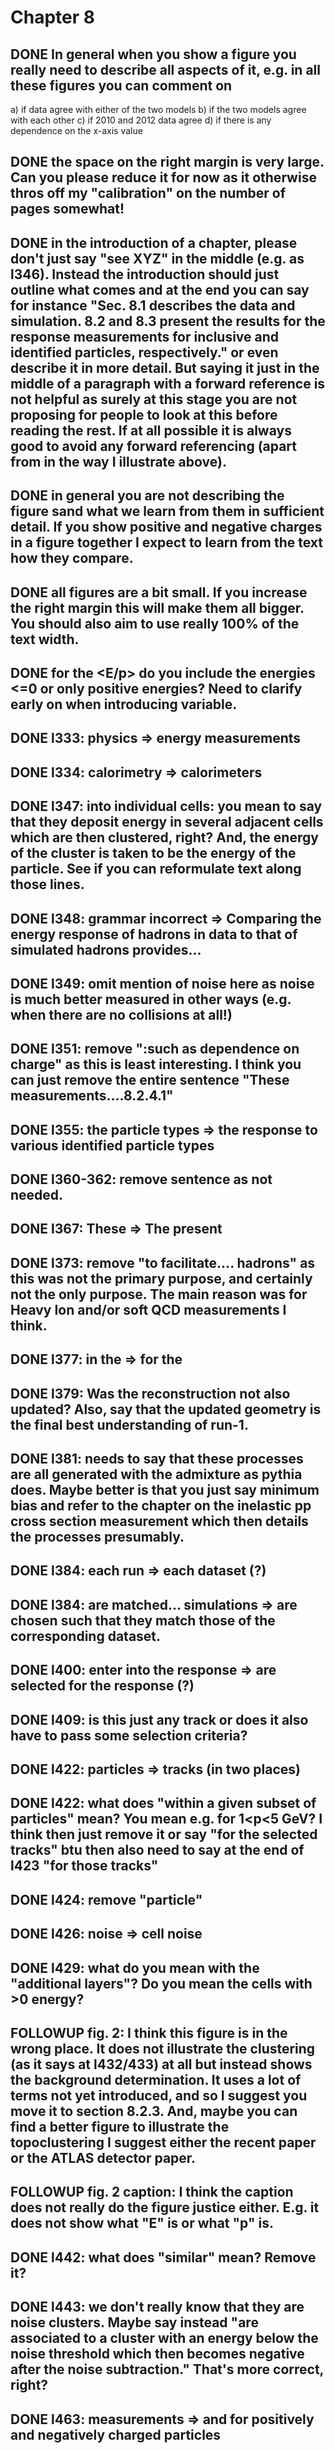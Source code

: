 * Chapter 8
** DONE In general when you show a figure you really need to describe all aspects of it, e.g. in all these figures you can comment on
   a) if data agree with either of the two models
   b) if the two models agree with each other
   c) if 2010 and 2012 data agree
   d) if there is any dependence on the x-axis value
** DONE the space on the right margin is very large. Can you please reduce it for now as it otherwise thros off my "calibration" on the number of pages somewhat!
** DONE in the introduction of a chapter, please don't just say "see XYZ" in the middle (e.g. as l346). Instead the introduction should just outline what comes and at the end you can say for instance "Sec. 8.1 describes the data and simulation. 8.2 and 8.3 present the results for the response measurements for inclusive and identified particles, respectively." or even describe it in more detail. But saying it just in the middle of a paragraph with a forward reference is not helpful as surely at this stage you are not proposing for people to look at this before reading the rest. If at all possible it is always good to avoid any forward referencing (apart from in the way I illustrate above).
** DONE in general you are not describing the figure sand what we learn from them in sufficient detail. If you show positive and negative charges in a figure together I expect to learn from the text how they compare.
** DONE all figures are a bit small. If you increase the right margin this will make them all bigger. You should also aim to use really 100% of the text width.
** DONE for the <E/p> do you include the energies <=0 or only positive energies? Need to clarify early on when introducing variable.
** DONE l333: physics => energy measurements
** DONE l334: calorimetry => calorimeters
** DONE l347: into individual cells: you mean to say that they deposit energy in several adjacent cells which are then clustered, right? And, the energy of the cluster is taken to be the energy of the particle. See if you can reformulate text along those lines.
** DONE l348: grammar incorrect => Comparing the energy response of hadrons in data to that of simulated hadrons provides...
** DONE l349: omit mention of noise here as noise is much better measured in other ways (e.g. when there are no collisions at all!)
** DONE l351: remove ":such as dependence on charge" as this is least interesting. I think you can just remove the entire sentence "These measurements....8.2.4.1"
** DONE l355: the particle types => the response to various identified particle types
** DONE l360-362: remove sentence as not needed.
** DONE l367: These => The present
** DONE l373: remove "to facilitate.... hadrons" as this was not the primary purpose, and certainly not the only purpose. The main reason was for Heavy Ion and/or soft QCD measurements I think.
** DONE l377: in the => for the 
** DONE l379: Was the reconstruction not also updated? Also, say that the updated geometry is the final best understanding of run-1.
** DONE l381: needs to say that these processes are all generated with the admixture as pythia does. Maybe better is that you just say minimum bias and refer to the chapter on the inelastic pp cross section measurement which then details the processes presumably. 
** DONE l384: each run => each dataset (?)
** DONE l384: are matched... simulations => are chosen such that they match those of the corresponding dataset.
** DONE l400: enter into the response => are selected for the response (?)
** DONE l409: is this just any track or does it also have to pass some selection criteria?
** DONE l422: particles => tracks (in two places)
** DONE l422: what does "within a given subset of particles" mean? You mean e.g. for 1<p<5 GeV? I think then just remove it or say "for the selected tracks" btu then also need to say at the end of l423 "for those tracks"
** DONE l424: remove "particle"
** DONE l426: noise => cell noise
** DONE l429: what do you mean with the "additional layers"? Do you mean the cells with >0 energy? 
** FOLLOWUP fig. 2: I think this figure is in the wrong place. It does not illustrate the clustering (as it says at l432/433) at all but instead shows the background determination. It uses a lot of terms not yet introduced, and so I suggest you move it to section 8.2.3. And, maybe you can find a better figure to illustrate the topoclustering I suggest either the recent paper or the ATLAS detector paper.
** FOLLOWUP fig. 2 caption: I think the caption does not really do the figure justice either. E.g. it does not show what "E" is or what "p" is.
** DONE l442: what does "similar" mean? Remove it?
** DONE l443: we don't really know that they are noise clusters. Maybe say instead "are associated to a cluster with an energy below the noise threshold which then becomes negative after the noise subtraction." That's more correct, right?
** DONE l463: measurements => and for positively and negatively charged particles
** DONE l464: which provides a ... interaction lengths => which is used to obtain results for interaction lengths ranging between 0.1 and 0.65~$\lambda$.
** DONE l467: here you argue that the differnce must come from the hadr. interaction model. However, youa re showing FTFP_BERT and QGSP_BERT and they look pretty much the same. I suspect that this is because at low p they actually both use the BERT model. I think you need a comment on this though.
** DONE l469: I find it hard to notice a difference. And, you say that there is a difference between FTFP and QGSP at low p but they seem to be very similar!? BTW, it is not great that the y-axis range is different for a) and b), maybe this makes it hard for me to see this? I would actually prefer to reduce the scale to +-30% or so (maybe +20% and -40% is better) to really see the data
   Note here: I agree on the figure comments about the scale, and that is what I tried to do originally for the paper.
   During review we were asked to change it to the current setup to show all the errorbars.
   I wasn't sure if I should stick to public figures
** DONE fig. 2: the most striking thing for me is that the data/MC agreement gets worse at higher p. Can you comment on this?
** DONE fig. 2c+d: x-axis needs units "\lambda"
** DONE (for curiosity: did you ever make the plot vs lambda only using tracks with p>5 GeV?)
   Nope we never checked. Could take a look
** DONE l476: remove => removing an 
** DONE l497: Figure 5 => Figure 5 for data and MC with the two different physics lists. 
** DONE Fig. 5: it would be good to comment on the values themselves when you describe in the text, i.e. say that it is about 0.1 at the lowest p and then decreases to ~0.03. (In fact I am wondering if you ever looked at just the mean E versus p instead of E/p as E should be constant vs p if it is only background! So, my question is if the decrease with p is fully explained by the fact that E=const. and p is increasing?)
   I think there's a constant term from general backgrounds but also a piece that scales with p from fragmentation?
   You can see this by comparing the bin at 3 GeV (0.04) to the bin at 6 (0.035) which is higher than it would be if it were just constant I think.
   This is definitely what the MC thinks, since E/p_BG is flat from 2 to 10
** DONE l500: what does this mean? You just mean that the flux of pi0s in pythia is not right? Or, you mean that in pythia there is a coherence that there is not in data? 
   Tried to clarify - the process that produces the charged hadron also produces a pi0 pointing in about the same direction (coherent radiation)
   and pythia thinks these are either more common or more energetic than we see in data.
** DONE sec. 8.2.4, first paragraph: it would be nice to show the actual corrected E/p distribution rather than just the mean value compared to the raw spectrum to see that in particular the tail is reduced.
   I don't think we can come up with a correct actual E/p per particle, only in the aggregate. 
   We can only estimate <E/p>_BG in bins of p, eta since it uses MIPs and doesn't have a value for each particle.
   I could make a plot of E/p - <E/p>_BG from the right bin, but it would just be left-shifted
** FOLLOWUP l513: would be nice to show a plot of the E/p excluding the <=0 energies to show this.
   This is seen a bit later in Figure 7 and mentioned in the text, but a version of this at the emscale would be nice to include here I agree.
   Note to self: if I don't add this plot I need to fix the text "The good agreement in that case again demonstrates..."
** DONE fig. 6a: there is a noticeable difference between the 2010 and 2012 data of ~5%? You don't comment on this in the text?
** DONE l522: moves => moves the mean value of 
** DONE l522: remove "which is the purpose of the calibration" or say "as desired"
** DONE l525: here would be a good place to now conclude that the difference in the E/p mean comes all from the zero fraction (and then remove the text at l513 which says it already but without demonstrating it)
** DONE l526: Maybe make this "8.2.5" as there is no 8.2.4.2?
** DONE l527: need reference for the "several previous measurements". 
   Oops wasn't clear that I meant the previous measurements in this document. Clarified.
** DONE l527 Also, for the next statement you need a reference. Otherwise it sounds like speculation which is not good in science.
   Added a reference, but to our own paper which makes this claim.
   Also made the phrasing less speculative
** DONE l535-540: this makes it sounds like we are not placing any cut on the TRT hits but we do have the cut at >20. So, text needs a bit rewording to make this clear. Also, the particles can get stuck in the coil and then the TRT would not matter.
** FOLLOWUP l538: where... are more likely => which selects tracks that are more likely to have undergone a hadronic interaction
** TODO fig. 8: it would be interesting actually to see the 0-fraction for the two cases. That is presumably much larger for the tracks with <20 TRT hits?
** TODO l549: and each compared to the data
** TODO l550: if you want to comment on the difference betwen the two charges it would be *much* better to directly overlay the two charges, e.g. on the left for data and on the right for MC or something. It is very hard to see what you say given the small size of the plots etc. 
** TODO fig. 9: there is a difference between 2010 and 2012 you don't comment on?
** TODO l557: available => measured
** TODO l557: layer => layer separately
** TODO l565: clarify that this is for the MIP selection
** TODO l567/568: "The RAW... background" move this to footnote
** TODO l571: which has => where there is a
** TODO l572: provide reference for the "similar measurements"
** TODO Fig. 12 discussion: maybe remind the reader here that for the LAr calorimeter the material is lead while for the Tile it is steel. Also, did you make this vs lambda? Would be interesting!
** TODO l598: response => the response
** TODO l600: are you describing somewhere how secondary vertices are found? Should refer back to that.
** TODO l606: say explicitly that the higher momentum particle is the proton in 98% of the cases (I think?)
** TODO l623: explain the reason for these formulae. Also, these should be labelled m_\pi or m_p etc. I think? They are different masses depending on which particles it is I mean.
** TODO l625: the fraction of 0s is actually not so large I think?
** TODO l628: explain in more words? E.g. "annihilation of the antiquarks with quarks in the protons and neutrons of the atoms in the detector"
** TODO fig. 15: it seems to me that it is worse for pi- than pi+? But hard to see!
** TODO l638: the difference decreases with increasing p. Comment on this?
** TODO l643: does a better job" is slang ;-)
** TODO l660: where do these fractions come from? Why is there a range? You need a reference for this.
** TODO l661-663: remove statement on template method. Instead, most people would think you can use phi->KK or D->Kpi. Explain why not.
** TODO l663: "noticeable difference" w.r.t. what?
** TODO l665: say explictly thathere with low you mean <1 GeV
** TODO fig. 18: you can make this figure larger.
** TODO l670: done => obtained
** TODO l675: this is the wrong way around: we switched from QGSP (run1) to FTFP (run2)
** TODO l677: remove "small", just say the number. 5% is not really "small" if one tries to have JES uncertainties of ~1-2%
** TODO l678: there are some differences at high energies, e.g. in the 0-fraction, too.
** TODO l679: energies => momenta (?)
** TODO l681: say that the discrepancies mostly in LAr, not in Tile




* Chapter 9
** TODO general: you implicitly assume here that there are no uncertainties at all on the pi0 energy scale. This needs to be stated and justified.
** TODO l687: have often => are often
** TODO l688: photon=jet and Z-jet are also use, particularly at low and intermediate pt.
** TODO l694: components => constituents
** TODO l703: simulated distribution  => momentum distribution of simulated particles
** TODO l707-709: not sure about this first sentence. Can phrase this better, e.g. "A correct modeling of jets in the data by simulation requires that both the particle production inside jets as well as the response of the calorimeter to particles are correctly modeled." 
** TODO l708: table ref not resolved
** TODO fig. 19: 
    - Is this really energy or p? Is it the truth value? presumably yes?
    - Comment more about the figure. Say e.g. that for 90-100 GeV jets less than 1% of the particles contributing have >20 GeV energy etc.
    - The y-axis label is not clear. 
** TODO l721: why are there no uncertainties related to the particle composition? This needs to be justified. I presume it was considered to be beyond the scope of this? Normally there should be uncertainties on the composition.
** TODO l725: are => is
** TODO table 1: 
    - is this E/p for the LCW?
    - how can I understand the 1-5% uncertainty in the "in situ E/p" row? Can I relate this to the plots from the previous chapter? If so, how exactly. Maybe the previous chapter should conclude on what the actual uncertainty on the response is then at the end.
    - remove "flat" from the last row. or say "independent of energy" instead of "flat"
** TODO fig. 20: when describing it in the text on previous page, it would be good to comment on what we see, e.g. that the mean is slightly below 1.0, that it is pretty flat with jet pT, what the total uncertainty is...
** TODO fig. 20 caption: The JES => The JES response 
** TODO fig. 21: this caption should say a bit more and also the y-axis label needs to be pT and not log(pT).


* Chapter 11
** DONE l824: nice to provide a range (or even better a plot) of betas for a given mass ?
** DONE l829: I would say effective for its discriminating power and for its use in reconstructing particle mass. A feature is it can be used for many masses and lifetimes.
** DONE l830: Momentum is argubably also a key selection variable, I think it's worth mentioning its importance early on.
** DONE l831: "form a complete search" means what? to reduce background? make this more precise as it doesn't mean much now.
** DONE l832: not sure this is true. In principle I think that dE/dx could be available at the high level trigger level, as it runs a version of the standard reco. It's not used, but I'm not sure you can say it's not available
** DONE l834: "can be inefficient", "often large" --> do you make these more quantitative later on?
** DONE l836: This sentence is a little confusing, because ionization is not more effective for high momentum tracks, it's just that there are low momentum tracks w/ high ionizationd from SM. Not sure that comes under the word "effective" (though effective may apply for quality cuts though.)
** DONE l838: "In particular" --> this sentence isn't a subset of the previous one, I found the "in particular" confusing
** DONE l863: "remains" -- reword unless you discussed this for previous analses earlier
** DONE l686: do you say elsewhere why this introduces a model dependence on calo interaction? if not, better to spell it out here
** DONE l875-879: mention ISR jets here somewhere?
** DONE Section 11.1: I think this section needs to be expanded a little, and could be extended a lot. You need to define somewhere how the MET trigger works (how is MET defined and built?), and what the thresholds are at different levels for the trigger we used. Might also be nice to discuss the turn on or show a plot of MET in signal before trigger requirement.
** DONE l894: these numbers are true for all masses and lifetimes? also, worth explicitly saying eff. are after trigger (otherwise people not reading closley are confused because the numbers seem high)
** DONE l905: I think it is worth mentioning why it's OK that we don't cut on the trigger plateau, and including one of your trigger plateau plots.
** DONE l905: I think it is interesting to add a section on signal region optimization, as you put a fair amount of work into the process.
** DONE l931: include a few examples of physics processes that can give these types of tracks? (photon conversions, pion decays?)
** DONE l933: maybe check with Simone,but I think it should be "multiple particles" instead of "multiple tracks" as you just said the tracks can not be resolved
** DONE l933: what variables does the NN use to make this classification? would be nice to explain a bit what the NN is doing.
** DONE l946: maybe not use the word isolation as you're using a non-standard isolatoin tool and people might think you mean the standard one?
** DONE 11.3: First sentence is not a complete set of the backgrounds, and first few sentences are a bit confusing. Different cuts target different backgrounds. You can get backgrounds from heavy low momentum particles (protons etc), which is why we cut on p. You can get backgrounds from overlapping particles (--> cut on isolation and split/shared.) You can get backgrounds from Landau tail too, which is what I think you're referring to, but I would rewrite the intro sentence(s) to this section to be a more complete list, or make it clear you're talking about a subset of backgrounds. Also, I would mention specifically the tail of the Landau distribution (as this is different than random high dE/dx from electronic noise, etc..)
** DONE Also, maybe you want to rename the section; all the cuts reject standard model particles; this section focues on electron, hadron, and muon vetos specifically.
** DONE l982; give a number for long-life time v. intermeidate life time?
** DONE l986: this setence is a bit confusing, you are trying to distinguish from the nsplit/ nshared hits cut? maybe add that in explicilty? I think otherwise the way it's written is a little confusing
** DONE l989: additional particles with momentum above x? (some very low momentum hadrons could also be produced I think?)
** DONE l990: did you define delta R already?
** DONE l994: "significantly less than 1% of signal events have pTCone above 20 GeV" or something... right now there's a subject/verb problem with the "and" (it's not the pTCone that's 1%)
** DONE l995: one of the most effective? what are the other effective ways? why choose this over those? Maybe better to say, "a very effective way..."
** DONE l998: there's no way around the fact that it seems odd to tighten it for the stable case but not for metastable... I think it's OK the way you've written it, but someone might ask why not for metastable?  so you could address that quesiton in the text if you want (but I understand why you may not want to!)
** DONE l1004: maybe you should define what is a medium muon? (pT, eta, quality?)
** DONE l1018: why beacuse of calibration? Might be worth spelling out.
** DONE 1019: define zero fraction
** DONE l1023-1039: this section is quite good, but dense. It may be clearer to someone who hasn't thought it through already if you make seperate paragrapsh to discuss fem and E/p, but on the other hand may not be worth the effort...
** DONE l1044: listing the candidation mass as a final requirement is a bit misleading, as it sounds like it's a discrete cut like the ionizaiton, rather than a sliding window for each mass hypothesis.
** DONE l1056: technically it's just the Bethe formula now I think for some reason Bloch got dropped...
** DONE l1059: why this range of Beta? Does it not perform well in other ranges?
** DONE l1058: if I were your advisor, I would ask how you get from the Landau-Vavilov and Bethe distribution to this parameteric 
        I assume you talk about how to measure dE/dx (per pixel using ToT, but also the truncuated mean approach, and the details of IBL v. Pixel for track dE/dx) in another section?
** DONE l1068: might be nice to add the plot of reco. mass v. true mass to justify this 3% correction
** DONE l1071: is the width from dE/dx or from momentum measurement?
** DONE 1075: clarify that this is done with signal MC
** DONE l1082: not sure why you are highlighting the rejection power of SM and ionization together?
** DONE l1089: it's the ioniziation cut that causes the most mass dependence? not momentum or MET (at low mass?)
** DONE l1103: might be nice to include some of your accepctance / efficiency tables here, for more complete info than we put into the paper version


* Chapter 12
** DONE 1110: "So" --> "Therefore"; so is too colloquial
** DONE 1111: "like" --> "including"; same as above
** DONE 1114: "these reasons" --> "this reason" (unless you listed more than one? I only see the lack of reproduction of outliers?)
** DONE 1117: I would add "Standard Model" charged particles to the very beginning, since our signal doesn't fall into this category. Maybe overkill, but I think better to be explicit.
** DONE 1120: I would say "samples of tracks from each"
** DONE 1132-1133: What do you mean, momnetum is expected to vary significantly? Can you be more precise / descriptive?
** DONE 1137: why are muons better isolated? Spell it out.
** DONE 1146: "independence of ionization and other aspects of the event" --> "independence between ionization and other kinematic variables in the event"
** DONE 1148: "dE/dx is not correlated with momentum" -- that's not really true. I would say, to the level that we can measure it, or to the level that is significant, or that it's not very correlated.... but because of relativisitic rise you can't make that statement as is.
** DONE 1153: probably better to make this clearer; you get a sample of dE/dx and p from the random generations, then use those to estimate mass based on the parameterization
** DONE 1162-1163: need to reword slightly; the dE/dx template is not just in the signal region, also in the low dE/dx region used for normalization (techincally only the high dE/dx part is in the signal region)
** DONE 1179 and 1181: confusing chronology; you say "is then normalized" and then "this normalization takes place before"
** DONE 1205: "Their" --> "There"
** FOLLOWUP 1207: Why does the background method underestimate the tail of the mass distribution? Why does this go away after the ionization requirement? You should at least provide some hypotheses.
** DONE Do you discuss the uncertainties on the background estimate seperately? I think it's important to spell out the way that the statistical uncertainty is estimated, as well as the different systematics. But maybe you have a seperate uncertainty section. If so, reference it at the end here.
   In the next chapter, trying to avoid the forward reference.
** DONE About electron muon pt tails 
   muons: badly reconstructed p at high momentum. Muons are hard to reconstruct at high p, and the W' search makes very tight selections to ensure good reco.
   electrons: maybe background slipping in? I'm not as familiar with problems of high p electron performance, but it could be that you have some hadron contaimination. But I'm not sure how that could influence the tail you see.


* Extensions
** E/p
*** vs Pileup
*** q/g/b response
** Event Selection
*** Optimization Procedure
** Background Method
*** Detailed SR distributions
